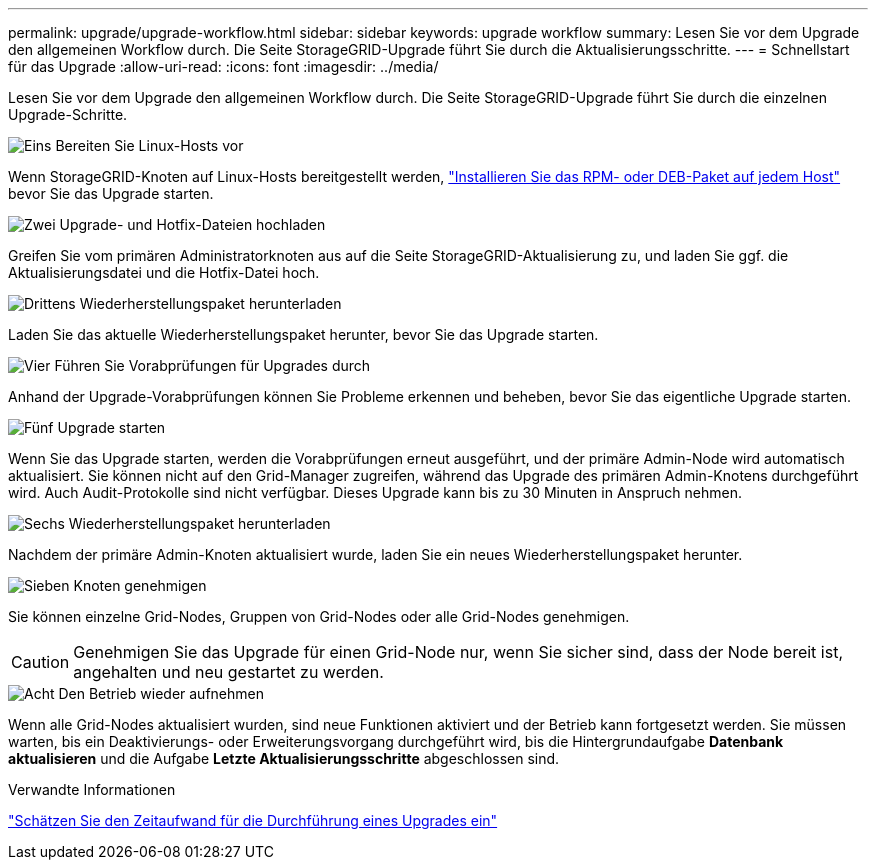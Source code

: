 ---
permalink: upgrade/upgrade-workflow.html 
sidebar: sidebar 
keywords: upgrade workflow 
summary: Lesen Sie vor dem Upgrade den allgemeinen Workflow durch. Die Seite StorageGRID-Upgrade führt Sie durch die Aktualisierungsschritte. 
---
= Schnellstart für das Upgrade
:allow-uri-read: 
:icons: font
:imagesdir: ../media/


[role="lead"]
Lesen Sie vor dem Upgrade den allgemeinen Workflow durch. Die Seite StorageGRID-Upgrade führt Sie durch die einzelnen Upgrade-Schritte.

.image:https://raw.githubusercontent.com/NetAppDocs/common/main/media/number-1.png["Eins"] Bereiten Sie Linux-Hosts vor
[role="quick-margin-para"]
Wenn StorageGRID-Knoten auf Linux-Hosts bereitgestellt werden, link:linux-installing-rpm-or-deb-package-on-all-hosts.html["Installieren Sie das RPM- oder DEB-Paket auf jedem Host"] bevor Sie das Upgrade starten.

.image:https://raw.githubusercontent.com/NetAppDocs/common/main/media/number-2.png["Zwei"] Upgrade- und Hotfix-Dateien hochladen
[role="quick-margin-para"]
Greifen Sie vom primären Administratorknoten aus auf die Seite StorageGRID-Aktualisierung zu, und laden Sie ggf. die Aktualisierungsdatei und die Hotfix-Datei hoch.

.image:https://raw.githubusercontent.com/NetAppDocs/common/main/media/number-3.png["Drittens"] Wiederherstellungspaket herunterladen
[role="quick-margin-para"]
Laden Sie das aktuelle Wiederherstellungspaket herunter, bevor Sie das Upgrade starten.

.image:https://raw.githubusercontent.com/NetAppDocs/common/main/media/number-4.png["Vier"] Führen Sie Vorabprüfungen für Upgrades durch
[role="quick-margin-para"]
Anhand der Upgrade-Vorabprüfungen können Sie Probleme erkennen und beheben, bevor Sie das eigentliche Upgrade starten.

.image:https://raw.githubusercontent.com/NetAppDocs/common/main/media/number-5.png["Fünf"] Upgrade starten
[role="quick-margin-para"]
Wenn Sie das Upgrade starten, werden die Vorabprüfungen erneut ausgeführt, und der primäre Admin-Node wird automatisch aktualisiert. Sie können nicht auf den Grid-Manager zugreifen, während das Upgrade des primären Admin-Knotens durchgeführt wird. Auch Audit-Protokolle sind nicht verfügbar. Dieses Upgrade kann bis zu 30 Minuten in Anspruch nehmen.

.image:https://raw.githubusercontent.com/NetAppDocs/common/main/media/number-6.png["Sechs"] Wiederherstellungspaket herunterladen
[role="quick-margin-para"]
Nachdem der primäre Admin-Knoten aktualisiert wurde, laden Sie ein neues Wiederherstellungspaket herunter.

.image:https://raw.githubusercontent.com/NetAppDocs/common/main/media/number-7.png["Sieben"] Knoten genehmigen
[role="quick-margin-para"]
Sie können einzelne Grid-Nodes, Gruppen von Grid-Nodes oder alle Grid-Nodes genehmigen.


CAUTION: Genehmigen Sie das Upgrade für einen Grid-Node nur, wenn Sie sicher sind, dass der Node bereit ist, angehalten und neu gestartet zu werden.

.image:https://raw.githubusercontent.com/NetAppDocs/common/main/media/number-8.png["Acht"] Den Betrieb wieder aufnehmen
[role="quick-margin-para"]
Wenn alle Grid-Nodes aktualisiert wurden, sind neue Funktionen aktiviert und der Betrieb kann fortgesetzt werden. Sie müssen warten, bis ein Deaktivierungs- oder Erweiterungsvorgang durchgeführt wird, bis die Hintergrundaufgabe *Datenbank aktualisieren* und die Aufgabe *Letzte Aktualisierungsschritte* abgeschlossen sind.

.Verwandte Informationen
link:estimating-time-to-complete-upgrade.html["Schätzen Sie den Zeitaufwand für die Durchführung eines Upgrades ein"]
